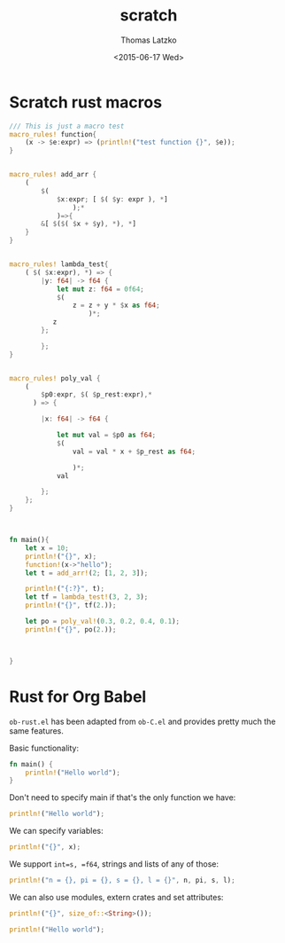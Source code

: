 #+TITLE: scratch
#+DATE: <2015-06-17 Wed>
#+AUTHOR: Thomas Latzko
#+EMAIL: latzko@desk
#+OPTIONS: ':nil *:t -:t ::t <:t H:3 \n:nil ^:t arch:headline
#+OPTIONS: author:t c:nil creator:comment d:(not "LOGBOOK") date:t
#+OPTIONS: e:t email:nil f:t inline:t num:t p:nil pri:nil stat:t
#+OPTIONS: tags:t tasks:t tex:t timestamp:t toc:t todo:t |:t
#+CREATOR: Emacs 24.5.1 (Org mode 8.2.10)
#+DESCRIPTION:
#+EXCLUDE_TAGS: noexport
#+KEYWORDS:
#+LANGUAGE: en
#+SELECT_TAGS: export

* Scratch rust macros

#+BEGIN_SRC rust
  /// This is just a macro test
  macro_rules! function{
      (x -> $e:expr) => (println!("test function {}", $e));
  }


  macro_rules! add_arr {
      (
          $(
              $x:expr; [ $( $y: expr ), *]
                  );*
              )=>{
          &[ $($( $x + $y), *), *]
      }
  }


  macro_rules! lambda_test{
      ( $( $x:expr), *) => {
          |y: f64| -> f64 {
              let mut z: f64 = 0f64;
              $(
                  z = z + y * $x as f64;
                      )*;
             z
          };
        
          };
  }


  macro_rules! poly_val {
      (
          $p0:expr, $( $p_rest:expr),* 
        ) => {
          
          |x: f64| -> f64 {
              
              let mut val = $p0 as f64;
              $(
                  val = val * x + $p_rest as f64;
                  
                  )*;
              val
                  
          };
      };
  }
          


  fn main(){
      let x = 10;
      println!("{}", x);
      function!(x->"hello");
      let t = add_arr!(2; [1, 2, 3]);

      println!("{:?}", t);
      let tf = lambda_test!(3, 2, 3);
      println!("{}", tf(2.));

      let po = poly_val!(0.3, 0.2, 0.4, 0.1);
      println!("{}", po(2.));


      
  }

#+END_SRC

#+RESULTS:
|   10 |          |       |
| test | function | hello |
|  [3, | 4,       | 5]    |
|   16 |          |       |
|  4.1 |          |       |



* COMMENT pipeline functions with macros



#+BEGIN_SRC rust
  use std::sync::mpsc::sync_channel;
  use std::marker::Send;
  use std::thread;
  use std::ops::{Add, Sub, Mul};



  macro_rules! exptest{
      ( $f1:expr,  [$( $fun:expr ),*] , $fend:expr ) => {
          {

              println!("start with {}", $f1);
              $(
                  println!("midlle {}", $fun);
              )*
              println!("ends with P{}", $fend);
          }
      };
  }

  fn sqr<T: Mul<Output=T> + Copy >(x: T) -> T {
      let res = x * x;
      return res;
  }

  fn double<T: Add<Output=T> + Copy> (x:T) -> T {
      let res = x + x ;
      return res;
  }

  fn triple<T: Add<Output=T> + Copy> (x:T) -> T {
      let res = x + x + x;
      return res;
  }


  macro_rules! channel_function {
      ($chan:expr, $fun:expr) => {{
          let (tx, rx) = sync_channel(2);
          thread::spawn(move || {
              loop {
                  let data = match $chan.recv(){
                      Err(why) =>
                      {
                          break;
                      }
                      Ok(data) => data
                  };
                  let mut res = $fun(data);
                  tx.send(res).unwrap();
              }
          });
          rx
      }

      };
  }


  /// Pipe contruct a parallel computation pipeline out
  /// of regular functions

  /**

  macro_rules! pipe {
      ($chan:expr; $fun:expr) => {
          let (tx_$fun, rx) = sync_channel(2);
          
          thread::spawn(||)
      };
      
      ($chan:expr; $( $fun:expr), * ) => {{}};

      ($( $fun:expr), *) => {
          let (tx, rx_$fun) = sync_channel(2);
          
          
      };
  }


  ,*/
  fn main(){
      exptest!(1, [2, 3, 14, 21], 24);
      let x = 10f64;
      let y = sqr(x);
      let z = double(y);
      let t = triple(z);
      println!("result is {}", t);

      let (tx, rx) = sync_channel(2);
      let ri = channel_function!(rx, sqr);
      thread::spawn(move || {
          for x in 0..10 {
              tx.send(x).unwrap();
          }
      });

      loop {
          let data = match ri.recv() {
              Err(why) => {
                  println!("end loop {}", why);
                  break;
              },
              Ok(data) => {
                  println!("data {}", data);
              }
          };
          
      }
      
  }

#+END_SRC

#+RESULTS:
| start  | with |         1 |    |   |        |         |
| midlle |    2 |           |    |   |        |         |
| midlle |    3 |           |    |   |        |         |
| midlle |   14 |           |    |   |        |         |
| midlle |   21 |           |    |   |        |         |
| ends   | with |       P24 |    |   |        |         |
| result |   is |       600 |    |   |        |         |
| data   |    0 |           |    |   |        |         |
| data   |    1 |           |    |   |        |         |
| data   |    4 |           |    |   |        |         |
| data   |    9 |           |    |   |        |         |
| data   |   16 |           |    |   |        |         |
| data   |   25 |           |    |   |        |         |
| data   |   36 |           |    |   |        |         |
| data   |   49 |           |    |   |        |         |
| data   |   64 |           |    |   |        |         |
| data   |   81 |           |    |   |        |         |
| end    | loop | receiving | on | a | closed | channel |

* Rust for Org Babel

=ob-rust.el= has been adapted from =ob-C.el= and provides pretty much the same
features.

Basic functionality:

#+BEGIN_SRC rust
  fn main() {
      println!("Hello world");
  }
#+END_SRC

#+RESULTS:
: Hello world

Don't need to specify main if that's the only function we have:

#+BEGIN_SRC rust
  println!("Hello world");
#+END_SRC

#+RESULTS:
: Hello world

We can specify variables:

#+BEGIN_SRC rust :var x="Hello world"
  println!("{}", x);
#+END_SRC

#+RESULTS:
: Hello world


We support =int=s, =f64=, strings and lists of any of those:

#+HEADER: :var n=42
#+HEADER: :var pi=3.14
#+HEADER: :var s="Hello"
#+HEADER: :var l='(1 2 3 4)
#+BEGIN_SRC rust
  println!("n = {}, pi = {}, s = {}, l = {}", n, pi, s, l);
#+END_SRC

#+RESULTS:

We can also use modules, extern crates and set attributes:

#+HEADER: :uses std::mem::size_of
#+HEADER: :externs getopts
#+HEADER: :attributes feature(globs)
#+BEGIN_SRC rust
  println!("{}", size_of::<String>());
#+END_SRC

#+RESULTS:

#+HEADER: :uses '(std::mem::size_of std::mem::transmute)
#+BEGIN_SRC rust 
  println!("Hello world");
#+END_SRC

#+RESULTS:
: Hello world

